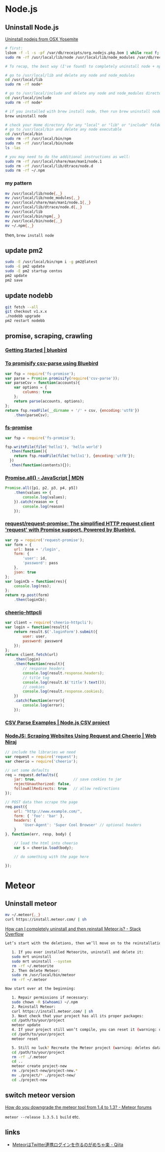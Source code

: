 * Node.js
** Uninstall Node.js
   [[https://gist.github.com/TonyMtz/d75101d9bdf764c890ef][Uninstall nodejs from OSX Yosemite]]
   #+BEGIN_SRC sh
     # first:
     lsbom -f -l -s -pf /var/db/receipts/org.nodejs.pkg.bom | while read f; do  sudo rm /usr/local/${f}; done
     sudo rm -rf /usr/local/lib/node /usr/local/lib/node_modules /var/db/receipts/org.nodejs.*

     # To recap, the best way (I've found) to completely uninstall node + npm is to do the following:

     # go to /usr/local/lib and delete any node and node_modules
     cd /usr/local/lib
     sudo rm -rf node*

     # go to /usr/local/include and delete any node and node_modules directory
     cd /usr/local/include
     sudo rm -rf node*

     # if you installed with brew install node, then run brew uninstall node in your terminal
     brew uninstall node

     # check your Home directory for any "local" or "lib" or "include" folders, and delete any "node" or "node_modules" from there
     # go to /usr/local/bin and delete any node executable
     cd /usr/local/bin
     sudo rm -rf /usr/local/bin/npm
     sudo rm -rf /usr/local/bin/node
     ls -las

     # you may need to do the additional instructions as well:
     sudo rm -rf /usr/local/share/man/man1/node.1
     sudo rm -rf /usr/local/lib/dtrace/node.d
     sudo rm -rf ~/.npm
#+END_SRC

*** my pattern
    #+BEGIN_SRC sh
      mv /usr/local/lib/node{,_}
      mv /usr/local/lib/node_modules{,_}
      mv /usr/local/share/man/man1/node.1{,_}
      mv /usr/local/lib/dtrace/node.d{,_}
      mv /usr/local/lib
      mv /usr/local/bin/npm{,_}
      mv /usr/local/bin/node{,_}
      mv ~/.npm{,_}
    #+END_SRC
    then, =brew install node=
** update pm2
   #+BEGIN_SRC sh
     sudo -E /usr/local/bin/npm i -g pm2@latest
     sudo -E pm2 update
     sudo -E pm2 startup centos
     pm2 update
     pm2 save
   #+END_SRC
** update nodebb
   #+BEGIN_SRC sh
     git fetch --all
     git checkout v1.x.x
     ./nodebb upgrade
     pm2 restart nodebb
   #+END_SRC
** promise, scraping, crawling
*** [[http://bluebirdjs.com/docs/getting-started.html][Getting Started | bluebird]]
*** [[https://gist.github.com/ghiden/43d8919eaabab19a1bc5][To promisify csv-parse using Bluebird]]
    #+BEGIN_SRC js
      var fsp = require('fs-promise');
      var parse = Promise.promisify(require('csv-parse'));
      var parseCsv = function(accounts){
          var options = {
              columns: true
          };
          return parse(accounts, options);
      };
      return fsp.readFile(__dirname + '/' + csv, {encoding:'utf8'})
          .then(parseCsv);
    #+END_SRC
*** [[https://www.npmjs.com/package/fs-promise][fs-promise]]
    #+BEGIN_SRC js
      var fsp = require('fs-promise');

      fsp.writeFile(file('hello1'), 'hello world')
        .then(function(){
          return fsp.readFile(file('hello1'), {encoding:'utf8'});
        })
        .then(function(contents){});
    #+END_SRC
*** [[https://developer.mozilla.org/en/docs/Web/JavaScript/Reference/Global_Objects/Promise/all][Promise.all() - JavaScript | MDN]]
    #+BEGIN_SRC js
      Promise.all([p1, p2, p3, p4, p5])
          .then(values => {
              console.log(values);
          }).catch(reason => {
              console.log(reason)
          });
    #+END_SRC
*** [[https://github.com/request/request-promise][request/request-promise: The simplified HTTP request client 'request' with Promise support. Powered by Bluebird.]]
    #+BEGIN_SRC js
      var rp = require('request-promise');
      var form = {
          url: base + '/login',
          form: {
              'user': id,
              'password': pass
          },
          json: true
      };
      var loginCb = function(res){
          console.log(res);
      };
      return rp.post(form)
          .then(loginCb);
    #+END_SRC
*** [[https://www.npmjs.com/package/cheerio-httpcli][cheerio-httpcli]]
    #+BEGIN_SRC js
      var client = require('cheerio-httpcli');
      var login = function(result){
          return result.$('.loginForm').submit({
              user: user,
              password: password
          });
      };
      return client.fetch(url)
          .then(login)
          .then(function(result){
              // response headers
              console.log(result.response.headers);
              // title tag
              console.log(result.$('title').text());
              // cookies
              console.log(result.response.cookies);
          })
          .catch(function(error){
              console.log(error);
          });
    #+END_SRC
*** [[http://csv.adaltas.com/parse/examples/][CSV Parse Examples | Node.js CSV project]]
*** [[https://www.webniraj.com/2015/03/16/nodejs-scraping-websites-using-request-and-cheerio/][NodeJS: Scraping Websites Using Request and Cheerio | Web Niraj]]
    #+BEGIN_SRC js
      // include the libraries we need
      var request = require('request');
      var cheerio = require('cheerio');

      // set some defaults
      req = request.defaults({
          jar: true,                 // save cookies to jar
          rejectUnauthorized: false,
          followAllRedirects: true   // allow redirections
      });

      // POST data then scrape the page
      req.post({
          url: "http://www.example.com/",
          form: { 'foo': 'bar' },
          headers: {
              'User-Agent': 'Super Cool Browser' // optional headers
          }
      }, function(err, resp, body) {

          // load the html into cheerio
          var $ = cheerio.load(body);

          // do something with the page here

      });
    #+END_SRC
* Meteor
** Uninstall meteor
   #+BEGIN_SRC sh
     mv ~/.meteor{,_}
     curl https://install.meteor.com/ | sh
   #+END_SRC

   [[http://stackoverflow.com/a/24688962/514411][How can I completely uninstall and then reinstall Meteor.js? - Stack Overflow]]
   #+BEGIN_SRC sh
Let’s start with the deletions, then we’ll move on to the reinstallations.

   1. If you ever installed Meteorite, uninstall and delete it:
   sudo mrt uninstall
   sudo mrt uninstall --system
   rm -rf ~/.meteorite
   2. Then delete Meteor:
   sudo rm /usr/local/bin/meteor
   rm -rf ~/.meteor

Now start over at the beginning:

   1. Repair permissions if necessary:
   sudo chown -R $(whoami) ~/.npm
   2. Reinstall Meteor:
   curl https://install.meteor.com/ | sh
   3. Next check that your project has all its proper packages:
   cd /path/to/your/project
   meteor update
   4. If your project still won’t compile, you can reset it (warning: deletes database):
   cd /path/to/your/project
   meteor reset

   5. Still no luck? Recreate the Meteor project (warning: deletes database and the project’s memory of what packages you’ve installed):
   cd /path/to/your/project
   rm -rf ./.meteor
   cd ..
   meteor create project-new
   rm ./project-new/project-new.*
   mv ./project/* ./project-new/
   cd ./project-new
   #+END_SRC
** switch meteor version
   [[https://forums.meteor.com/t/how-do-you-downgrade-the-meteor-tool-from-1-4-to-1-3/28562/8][How do you downgrade the meteor tool from 1.4 to 1.3? - Meteor forums]]

   =meteor --release 1.3.5.1 build= etc.
** links
   - [[http://qiita.com/hashrock/items/575e0be0a362e6c78dd1][MeteorはTwitter連携ログインを作るのがめちゃ楽 - Qiita]]
